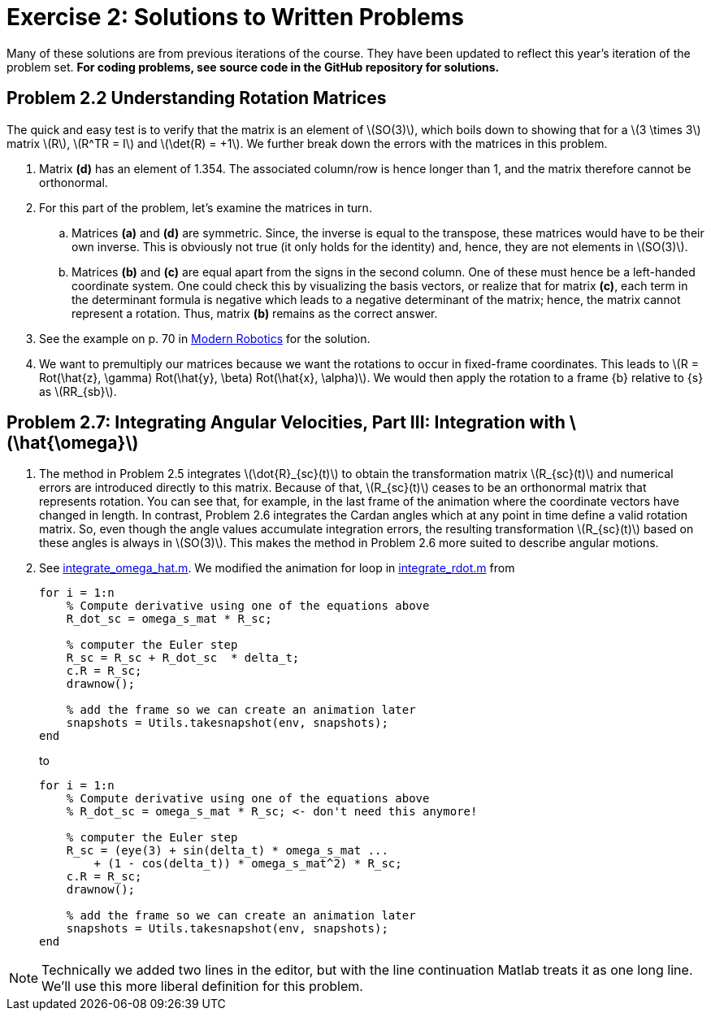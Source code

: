 = Exercise 2: Solutions to Written Problems
:stem: latex
:source-highlighter: rouge
:imagesdir: ./media

//:base-dir: ..
//ifdef::env-ilias[]
:base-dir: https://github.tik.uni-stuttgart.de/inm-RAMlab/LectureCDR/blob/master
//endif::[]

:scripts: link:{base-dir}/scripts
:lib: link:{base-dir}/lib
:unit_tests: link:{base-dir}/unit_tests

Many of these solutions are from previous iterations of the course. They have
been updated to reflect this year’s iteration of the problem set.  *For coding
problems, see source code in the GitHub repository for solutions.*

== Problem 2.2 Understanding Rotation Matrices

The quick and easy test is to verify that the matrix is an element of
stem:[SO(3)], which boils down to showing that for a stem:[3 \times 3] matrix
stem:[R], stem:[R^TR = I] and stem:[\det(R) = +1].  We further break down the
errors with the matrices in this problem.

. Matrix *(d)* has an element of 1.354. The associated column/row is hence longer
than 1, and the matrix therefore cannot be orthonormal.

. For this part of the problem, let's examine the matrices in turn.
.. Matrices *(a)* and *(d)* are symmetric. Since, the inverse is equal to the
transpose, these matrices would have to be their own inverse.  This is
obviously not true (it only holds for the identity) and, hence, they are not
elements in stem:[SO(3)].
.. Matrices *(b)* and *(c)* are equal apart from the signs in the second
column. One of these must hence be a left-handed coordinate system.  One could
check this by visualizing the basis vectors, or realize that for matrix *(c)*,
each term in the determinant formula is negative which leads to a negative
determinant of the matrix; hence, the matrix cannot represent a rotation. Thus,
matrix *(b)* remains as the correct answer.

. See the example on p. 70 in
http://hades.mech.northwestern.edu/images/2/25/MR-v2.pdf#page=90[Modern
Robotics] for the solution.

. We want to premultiply our matrices because we want the rotations to occur in
fixed-frame coordinates.  This leads to stem:[R = Rot(\hat{z}, \gamma)
Rot(\hat{y}, \beta) Rot(\hat{x}, \alpha)].  We would then apply the rotation to
a frame \{b\} relative to \{s\} as stem:[RR_{sb}].


== Problem 2.7: Integrating Angular Velocities, Part III: Integration with stem:[\hat{\omega}]

. The method in Problem 2.5 integrates stem:[\dot{R}_{sc}(t)] to obtain the
transformation matrix stem:[R_{sc}(t)] and numerical errors are introduced
directly to this matrix. Because of that, stem:[R_{sc}(t)] ceases to be an orthonormal
matrix that represents rotation. You can see that, for example, in the last
frame of the animation where the coordinate vectors have changed in length. In
contrast, Problem 2.6 integrates the Cardan angles which at any point in time
define a valid rotation matrix. So, even though the angle values accumulate
integration errors, the resulting transformation stem:[R_{sc}(t)] based on
these angles is always in stem:[SO(3)]. This makes the method in Problem 2.6
more suited to describe angular motions.

. See {scripts}/integrate_omega_hat.m[integrate_omega_hat.m].  We modified the
animation for loop in {scripts}/integrate_rdot.m[integrate_rdot.m] from
+
```matlab
for i = 1:n
    % Compute derivative using one of the equations above
    R_dot_sc = omega_s_mat * R_sc;
    
    % computer the Euler step
    R_sc = R_sc + R_dot_sc  * delta_t;
    c.R = R_sc;
    drawnow();
    
    % add the frame so we can create an animation later
    snapshots = Utils.takesnapshot(env, snapshots);
end
```
+
to
+
```matlab
for i = 1:n
    % Compute derivative using one of the equations above
    % R_dot_sc = omega_s_mat * R_sc; <- don't need this anymore!
    
    % computer the Euler step
    R_sc = (eye(3) + sin(delta_t) * omega_s_mat ...
        + (1 - cos(delta_t)) * omega_s_mat^2) * R_sc;
    c.R = R_sc;
    drawnow();
    
    % add the frame so we can create an animation later
    snapshots = Utils.takesnapshot(env, snapshots);
end
```

NOTE: Technically we added two lines in the editor, but with the line
continuation Matlab treats it as one long line.  We'll use this more liberal
definition for this problem.